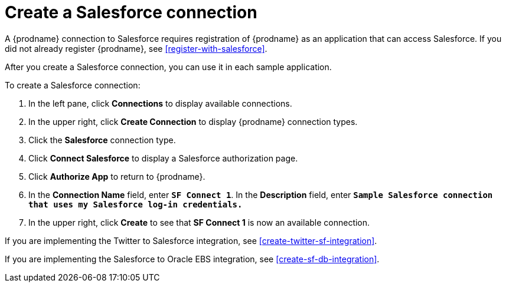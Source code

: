 [[create-salesforce-connection]]
= Create a Salesforce connection

A {prodname} connection to Salesforce requires registration of
{prodname} as an application that can access Salesforce.
If you did not already register {prodname}, see <<register-with-salesforce>>. 

After you create a Salesforce connection, you can use it
in each sample application.

To create a Salesforce connection:

. In the left pane, click *Connections* to display available connections. 
. In the upper right, click *Create Connection* to display
{prodname} connection types. 
. Click the *Salesforce* connection type. 
. Click *Connect Salesforce* to display a Salesforce authorization page. 
. Click *Authorize App* to return to {prodname}.
. In the *Connection Name* field, enter `*SF Connect 1*`.
In the *Description* field, enter `*Sample Salesforce connection
that uses my Salesforce log-in credentials.*`
. In the upper right, click *Create* to see that 
*SF Connect 1* is now an available connection. 

If you are implementing the Twitter to Salesforce integration, see
<<create-twitter-sf-integration>>. 

If you are implementing the Salesforce to Oracle EBS integration, see
<<create-sf-db-integration>>. 
